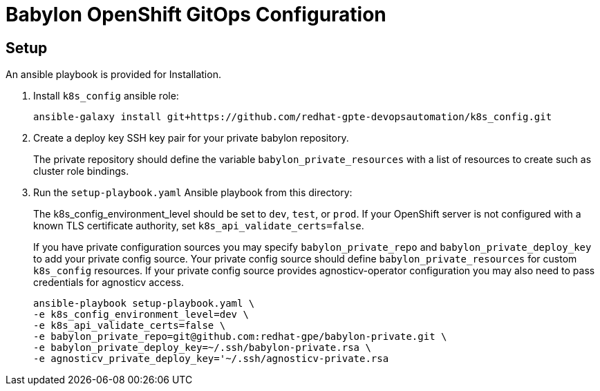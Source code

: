 = Babylon OpenShift GitOps Configuration

== Setup

An ansible playbook is provided for Installation.

. Install `k8s_config` ansible role:
+
-----------------------------------------------------------------------------------------
ansible-galaxy install git+https://github.com/redhat-gpte-devopsautomation/k8s_config.git
-----------------------------------------------------------------------------------------

. Create a deploy key SSH key pair for your private babylon repository.
+
The private repository should define the variable `babylon_private_resources` with a list of resources to create such as cluster role bindings.

. Run the `setup-playbook.yaml` Ansible playbook from this directory:
+
The k8s_config_environment_level should be set to `dev`, `test`, or `prod`.
If your OpenShift server is not configured with a known TLS certificate authority, set `k8s_api_validate_certs=false`.
+
If you have private configuration sources you may specify `babylon_private_repo` and `babylon_private_deploy_key` to add your private config source.
Your private config source should define `babylon_private_resources` for custom `k8s_config` resources.
If your private config source provides agnosticv-operator configuration you may also need to pass credentials for agnosticv access.
+
----------------------------------------
ansible-playbook setup-playbook.yaml \
-e k8s_config_environment_level=dev \
-e k8s_api_validate_certs=false \
-e babylon_private_repo=git@github.com:redhat-gpe/babylon-private.git \
-e babylon_private_deploy_key=~/.ssh/babylon-private.rsa \
-e agnosticv_private_deploy_key='~/.ssh/agnosticv-private.rsa
----------------------------------------
